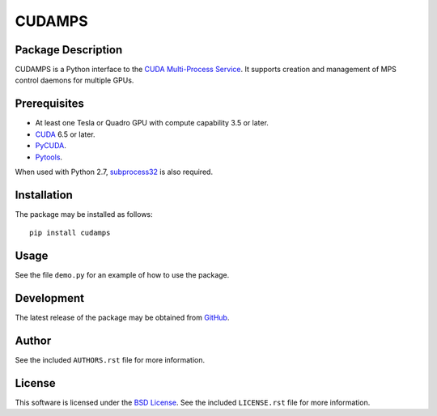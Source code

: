 .. -*- rst -*-

CUDAMPS
=======

Package Description
-------------------
CUDAMPS is a Python interface to the `CUDA Multi-Process Service 
<https://docs.nvidia.com/deploy/pdf/CUDA_Multi_Process_Service_Overview.pdf>`_.  
It supports creation and management of MPS control daemons for multiple GPUs.

Prerequisites
-------------
* At least one Tesla or Quadro GPU with compute capability 3.5 or later.
* `CUDA <http://www.nvidia.com/object/cuda_home_new.html>`_ 6.5 or later.
* `PyCUDA <http://mathema.tician.de/software/pycuda/>`_.
* `Pytools <https://pypi.python.org/pypi/pytools>`_.

When used with Python 2.7, `subprocess32 
<https://pypi.python.org/pypi/subprocess32>`_ is also required. 
  
Installation
------------
The package may be installed as follows: ::

    pip install cudamps

Usage
-----
See the file ``demo.py`` for an example of how to use the package.

Development
-----------
The latest release of the package may be obtained from
`GitHub <https://github.com/lebedov/cudamps>`_.

Author
------
See the included ``AUTHORS.rst`` file for more information.

License
-------
This software is licensed under the
`BSD License <http://www.opensource.org/licenses/bsd-license>`_.
See the included ``LICENSE.rst`` file for more information.
